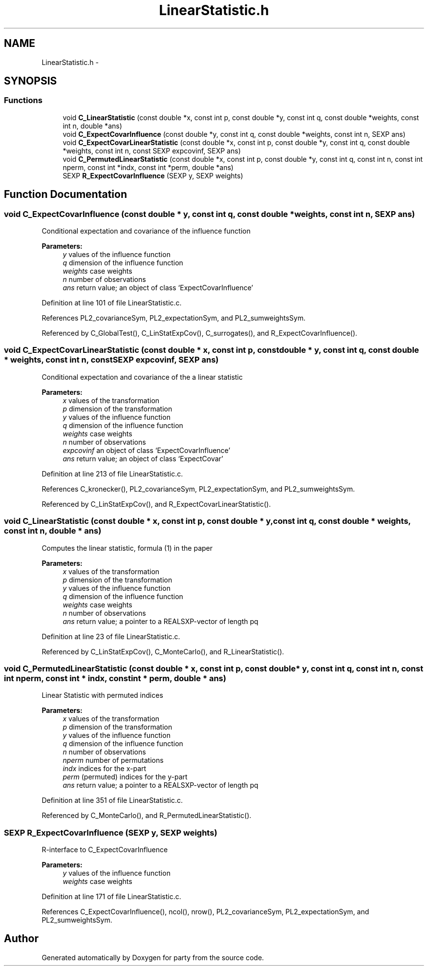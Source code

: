 .TH "LinearStatistic.h" 3 "16 Jun 2009" "party" \" -*- nroff -*-
.ad l
.nh
.SH NAME
LinearStatistic.h \- 
.SH SYNOPSIS
.br
.PP
.SS "Functions"

.in +1c
.ti -1c
.RI "void \fBC_LinearStatistic\fP (const double *x, const int p, const double *y, const int q, const double *weights, const int n, double *ans)"
.br
.ti -1c
.RI "void \fBC_ExpectCovarInfluence\fP (const double *y, const int q, const double *weights, const int n, SEXP ans)"
.br
.ti -1c
.RI "void \fBC_ExpectCovarLinearStatistic\fP (const double *x, const int p, const double *y, const int q, const double *weights, const int n, const SEXP expcovinf, SEXP ans)"
.br
.ti -1c
.RI "void \fBC_PermutedLinearStatistic\fP (const double *x, const int p, const double *y, const int q, const int n, const int nperm, const int *indx, const int *perm, double *ans)"
.br
.ti -1c
.RI "SEXP \fBR_ExpectCovarInfluence\fP (SEXP y, SEXP weights)"
.br
.in -1c
.SH "Function Documentation"
.PP 
.SS "void C_ExpectCovarInfluence (const double * y, const int q, const double * weights, const int n, SEXP ans)"
.PP
Conditional expectation and covariance of the influence function
.br
 
.PP
\fBParameters:\fP
.RS 4
\fIy\fP values of the influence function 
.br
\fIq\fP dimension of the influence function 
.br
\fIweights\fP case weights 
.br
\fIn\fP number of observations 
.br
\fIans\fP return value; an object of class `ExpectCovarInfluence' 
.RE
.PP

.PP
Definition at line 101 of file LinearStatistic.c.
.PP
References PL2_covarianceSym, PL2_expectationSym, and PL2_sumweightsSym.
.PP
Referenced by C_GlobalTest(), C_LinStatExpCov(), C_surrogates(), and R_ExpectCovarInfluence().
.SS "void C_ExpectCovarLinearStatistic (const double * x, const int p, const double * y, const int q, const double * weights, const int n, const SEXP expcovinf, SEXP ans)"
.PP
Conditional expectation and covariance of the a linear statistic
.br
 
.PP
\fBParameters:\fP
.RS 4
\fIx\fP values of the transformation 
.br
\fIp\fP dimension of the transformation 
.br
\fIy\fP values of the influence function 
.br
\fIq\fP dimension of the influence function 
.br
\fIweights\fP case weights 
.br
\fIn\fP number of observations 
.br
\fIexpcovinf\fP an object of class `ExpectCovarInfluence' 
.br
\fIans\fP return value; an object of class `ExpectCovar' 
.RE
.PP

.PP
Definition at line 213 of file LinearStatistic.c.
.PP
References C_kronecker(), PL2_covarianceSym, PL2_expectationSym, and PL2_sumweightsSym.
.PP
Referenced by C_LinStatExpCov(), and R_ExpectCovarLinearStatistic().
.SS "void C_LinearStatistic (const double * x, const int p, const double * y, const int q, const double * weights, const int n, double * ans)"
.PP
Computes the linear statistic, formula (1) in the paper
.br
 
.PP
\fBParameters:\fP
.RS 4
\fIx\fP values of the transformation 
.br
\fIp\fP dimension of the transformation 
.br
\fIy\fP values of the influence function 
.br
\fIq\fP dimension of the influence function 
.br
\fIweights\fP case weights 
.br
\fIn\fP number of observations 
.br
\fIans\fP return value; a pointer to a REALSXP-vector of length pq 
.RE
.PP

.PP
Definition at line 23 of file LinearStatistic.c.
.PP
Referenced by C_LinStatExpCov(), C_MonteCarlo(), and R_LinearStatistic().
.SS "void C_PermutedLinearStatistic (const double * x, const int p, const double * y, const int q, const int n, const int nperm, const int * indx, const int * perm, double * ans)"
.PP
Linear Statistic with permuted indices
.br
 
.PP
\fBParameters:\fP
.RS 4
\fIx\fP values of the transformation 
.br
\fIp\fP dimension of the transformation 
.br
\fIy\fP values of the influence function 
.br
\fIq\fP dimension of the influence function 
.br
\fIn\fP number of observations 
.br
\fInperm\fP number of permutations 
.br
\fIindx\fP indices for the x-part 
.br
\fIperm\fP (permuted) indices for the y-part 
.br
\fIans\fP return value; a pointer to a REALSXP-vector of length pq 
.RE
.PP

.PP
Definition at line 351 of file LinearStatistic.c.
.PP
Referenced by C_MonteCarlo(), and R_PermutedLinearStatistic().
.SS "SEXP R_ExpectCovarInfluence (SEXP y, SEXP weights)"
.PP
R-interface to C_ExpectCovarInfluence
.br
 
.PP
\fBParameters:\fP
.RS 4
\fIy\fP values of the influence function 
.br
\fIweights\fP case weights 
.RE
.PP

.PP
Definition at line 171 of file LinearStatistic.c.
.PP
References C_ExpectCovarInfluence(), ncol(), nrow(), PL2_covarianceSym, PL2_expectationSym, and PL2_sumweightsSym.
.SH "Author"
.PP 
Generated automatically by Doxygen for party from the source code.
